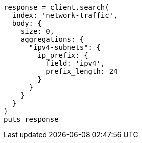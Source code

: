 [source, ruby]
----
response = client.search(
  index: 'network-traffic',
  body: {
    size: 0,
    aggregations: {
      "ipv4-subnets": {
        ip_prefix: {
          field: 'ipv4',
          prefix_length: 24
        }
      }
    }
  }
)
puts response
----
